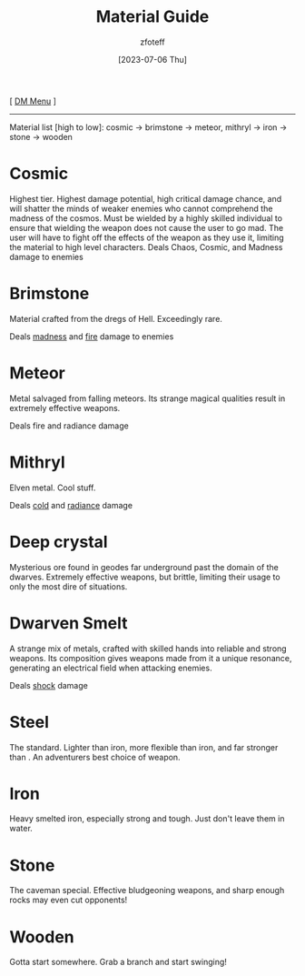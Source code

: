 :PROPERTIES:
:ID:       23919bd5-7bb0-4743-ae81-f07566cad236
:END:
#+title:    Material Guide
#+filetags: :DND:DM:guide:
#+author:   zfoteff
#+date:     [2023-07-06 Thu]
#+summary:  Details about each material type in the game and the damage types they deal
#+HTML_HEAD: <link rel="stylesheet" type="text/css" href="../static/stylesheets/default-style.css" />
#+BEGIN_CENTER
[ [[id:49c009a8-dbe3-4867-a616-60c55d87ed54][DM Menu]] ]
#+END_CENTER
-----
Material list [high to low]: cosmic -> brimstone -> meteor, mithryl -> iron -> stone -> wooden

* Cosmic
Highest tier. Highest damage potential, high critical damage chance, and will shatter the minds of weaker enemies who cannot comprehend the madness of the cosmos. Must be wielded by a highly skilled individual to ensure that wielding the weapon does not cause the user to go mad. The user will have to fight off the effects of the weapon as they use it, limiting the material to high level characters.
Deals Chaos, Cosmic, and Madness damage to enemies
* Brimstone
Material crafted from the dregs of Hell. Exceedingly rare.

Deals [[id:23919bd5-7bb0-4743-ae81-f07566ccd236][madness]] and [[id:23919bd5-7bb0-4743-ae81-f07566ccd236][fire]] damage to enemies
* Meteor
Metal salvaged from falling meteors. Its strange magical qualities result in extremely effective weapons.

Deals fire and radiance damage
* Mithryl
Elven metal. Cool stuff.

Deals [[id:23919bd5-7bb0-4743-ae81-f07566ccd236][cold]] and [[id:23919bd5-7bb0-4743-ae81-f07566ccd236][radiance]] damage
* Deep crystal
Mysterious ore found in geodes far underground past the domain of the dwarves. Extremely effective weapons, but brittle, limiting their usage to only the most dire of situations.
* Dwarven Smelt
A strange mix of metals, crafted with skilled hands into reliable and strong weapons. Its composition gives weapons made from it a unique resonance, generating an electrical field when attacking enemies.

Deals [[id:23919bd5-7bb0-4743-ae81-f07566ccd236][shock]] damage
* Steel
The standard. Lighter than iron, more flexible than iron, and far stronger than . An adventurers best choice of weapon.
* Iron
Heavy smelted iron, especially strong and tough. Just don't leave them in water.
* Stone
The caveman special. Effective bludgeoning weapons, and sharp enough rocks may even cut opponents!
* Wooden
Gotta start somewhere. Grab a branch and start swinging!
